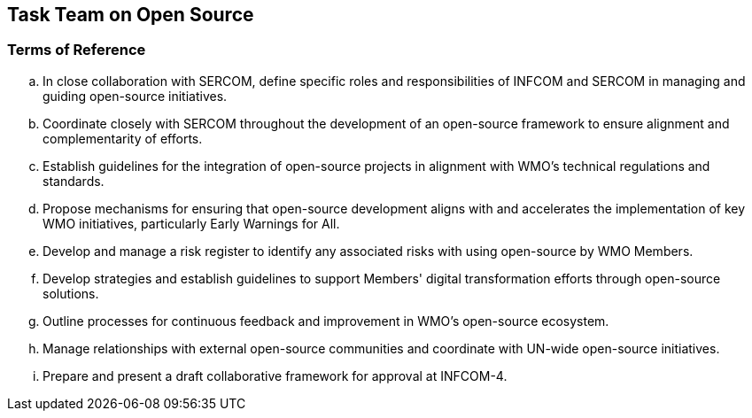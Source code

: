 == Task Team on Open Source

=== Terms of Reference

[loweralpha]
. In close collaboration with SERCOM, define specific roles and responsibilities of INFCOM and SERCOM in managing and guiding open-source initiatives.
. Coordinate closely with SERCOM throughout the development of an open-source framework to ensure alignment and complementarity of efforts. 
. Establish guidelines for the integration of open-source projects in alignment with WMO's technical regulations and standards. 
. Propose mechanisms for ensuring that open-source development aligns with and accelerates the implementation of key WMO initiatives, particularly Early Warnings for All.
. Develop and manage a risk register to identify any associated risks with using open-source by WMO Members.
. Develop strategies and establish guidelines to support Members' digital transformation efforts through open-source solutions. 
. Outline processes for continuous feedback and improvement in WMO's open-source ecosystem. 
. Manage relationships with external open-source communities and coordinate with UN-wide open-source initiatives.
. Prepare and present a draft collaborative framework for approval at INFCOM-4.
